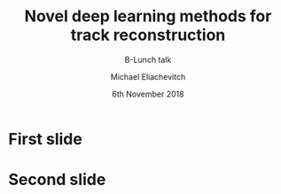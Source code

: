 #+TITLE: Novel deep learning methods for track reconstruction
#+SUBTITLE: B-Lunch talk
#+AUTHOR: Michael Eliachevitch
#+DATE: 6th November 2018
#+OPTIONS: H:1 toc:nil num:nil
#+LATEX_CLASS: etp-beamer-fancy
#+LATEX_HEADER: \institute{ETP -- KIT}
#+STARTUP: beamer
#+COLUMNS: %45ITEM %10BEAMER_env(Env) %10BEAMER_act(Act) %4BEAMER_col(Col) %8BEAMER_opt(Opt)

* First slide

* Second slide

* File local variable :noexport:ARCHIVE:
